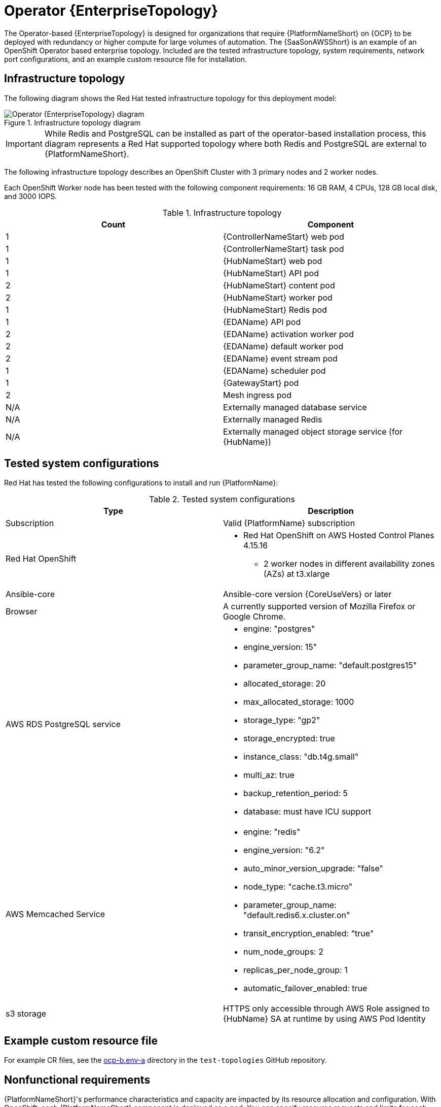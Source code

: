 :_mod-docs-content-type: REFERENCE
[id="ocp-b-env-a"]
= Operator {EnterpriseTopology}

[role="_abstract"]
The Operator-based {EnterpriseTopology} is designed for organizations that require {PlatformNameShort} on {OCP} to be deployed with redundancy or higher compute for large volumes of automation. The {SaaSonAWSShort} is an example of an OpenShift Operator based enterprise topology. Included are the tested infrastructure topology, system requirements, network port configurations, and an example custom resource file for installation.

== Infrastructure topology

The following diagram shows the Red{nbsp}Hat tested infrastructure topology for this deployment model:

.Infrastructure topology diagram
image::ocp-b-env-a.png[Operator {EnterpriseTopology} diagram]

[IMPORTANT]
====
While Redis and PostgreSQL can be installed as part of the operator-based installation process, this diagram represents a Red Hat supported topology where both Redis and PostgreSQL are external to {PlatformNameShort}.
====

The following infrastructure topology describes an OpenShift Cluster with 3 primary nodes and 2 worker nodes.

Each OpenShift Worker node has been tested with the following component requirements: 16 GB RAM, 4 CPUs, 128 GB local disk, and 3000 IOPS.  

.Infrastructure topology
[options="header"]
|====
| Count | Component 
| 1 | {ControllerNameStart} web pod
| 1 | {ControllerNameStart} task pod
| 1 | {HubNameStart} web pod
| 1 | {HubNameStart} API pod 
| 2 | {HubNameStart} content pod
| 2 | {HubNameStart} worker pod
| 1 | {HubNameStart} Redis pod
| 1 | {EDAName} API pod
| 2 | {EDAName} activation worker pod
| 2 | {EDAName} default worker pod
| 2 | {EDAName} event stream pod
| 1 | {EDAName} scheduler pod
| 1 | {GatewayStart} pod
| 2 | Mesh ingress pod
| N/A | Externally managed database service
| N/A | Externally managed Redis
| N/A | Externally managed object storage service (for {HubName})
|====

== Tested system configurations

Red{nbsp}Hat has tested the following configurations to install and run {PlatformName}:

.Tested system configurations
[options="header"]
|====
| Type | Description 
| Subscription | Valid {PlatformName} subscription
| Red Hat OpenShift  
a| 
* Red Hat OpenShift on AWS Hosted Control Planes 4.15.16
** 2 worker nodes in different availability zones (AZs) at t3.xlarge
| Ansible-core | Ansible-core version {CoreUseVers} or later
| Browser | A currently supported version of Mozilla Firefox or Google Chrome.
| AWS RDS PostgreSQL service 
a|
* engine: "postgres" 
* engine_version: 15"
* parameter_group_name: "default.postgres15"
* allocated_storage: 20
* max_allocated_storage: 1000
* storage_type: "gp2"
* storage_encrypted: true
* instance_class: "db.t4g.small"
* multi_az: true
* backup_retention_period: 5
* database: must have ICU support
| AWS Memcached Service
a|
* engine: "redis"
* engine_version: "6.2"
* auto_minor_version_upgrade: "false"
* node_type: "cache.t3.micro"
* parameter_group_name: "default.redis6.x.cluster.on"
* transit_encryption_enabled: "true"
* num_node_groups: 2
* replicas_per_node_group: 1
* automatic_failover_enabled: true
| s3 storage | HTTPS only accessible through AWS Role assigned to {HubName} SA at runtime by using AWS Pod Identity
|====

== Example custom resource file 

For example CR files, see the link:https://github.com/ansible/test-topologies/blob/aap-2.5/ocp-b.env-a/README.md[ocp-b.env-a] directory in the `test-topologies` GitHub repository.

== Nonfunctional requirements

{PlatformNameShort}'s performance characteristics and capacity are impacted by its resource allocation and configuration. With OpenShift, each {PlatformNameShort} component is deployed as a pod. You can specify resource requests and limits for each pod. 

Use the {PlatformNameShort} custom resource to configure resource allocation for OpenShift installations. 
Each configurable item has default settings. 
These settings are the exact configuration used in this reference deployment architecture. 
This configuration assumes deployment and management by an Enterprise IT organization for production purposes.

By default, each component's deployments are set for minimum resource requests but no resource limits. 
OpenShift only schedules pods with available resource requests. However, pods can consume unlimited RAM or CPU if the OpenShift worker node is not under node pressure.

In the Operator {EnterpriseTopology}, {PlatformNameShort} is deployed on a Red Hat OpenShift on AWS (ROSA) Hosted Control Plane (HCP) cluster. 
The cluster has 2 t3.xlarge worker nodes spread across 2 AWS availability zones within a single region. 
This is not a shared environment so {PlatformNameShort} pods have full access to all compute resources of the ROSA HCP cluster. 

The capacity calculation for {ControllerName} task pods is derived from the underlying HCP worker node running the pod. 
It does not have access to the CPU or memory resources of the entire node. 
This capacity calculation influences how many concurrent jobs {ControllerName} can run.

OpenShift manages storage distinctly from VMs. 
This impacts how {HubName} stores its artifacts. 
In the Operator {EnterpriseTopology}, S3 storage is used for {HubName}. 
{HubName} requires `ReadWriteMany` type storage, which is not a default storage type in OpenShift. 

Externally provided Redis, PostgreSQL, and object storage for {HubName} are specified. 
This provides additional scalability and reliability features for the {PlatformNameShort} deployment. 
These features include specialized backup, restore, and replication services, as well as scalable storage.


== Network ports

{PlatformName} uses several ports to communicate with its services. These ports must be open and available for incoming connections to the {PlatformName} server for it to work. Ensure that these ports are available and are not blocked by the server firewall.

.Network ports and protocols
[options="header"]
|====
| Port number | Protocol | Service | Source | Destination
| 80/443 | HTTP/HTTPS | Object storage | {OCPShort} cluster | External object storage service
| 80/443 | HTTP/HTTPS | Receptor | Execution node | {OCPShort} ingress
| 80/443 | HTTP/HTTPS | Receptor | Hop node | {OCPShort} ingress
| 5432 | TCP | PostgreSQL | {OCPShort} cluster | External database service
| 6379 | TCP | Redis | {OCPShort} cluster | External Redis service
| 27199 | TCP | Receptor | {OCPShort} cluster | Execution node
| 27199 | TCP | Receptor | {OCPShort} cluster | Hop node

|====
